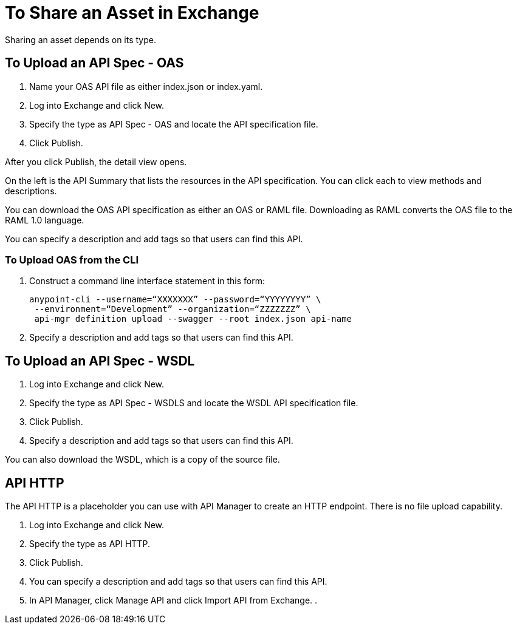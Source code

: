 = To Share an Asset in Exchange

Sharing an asset depends on its type.

== To Upload an API Spec - OAS

. Name your OAS API file as either index.json or index.yaml.
. Log into Exchange and click New.
. Specify the type as API Spec - OAS and locate the API specification file.
. Click Publish.

After you click Publish, the detail view opens. 

On the left is the API Summary that lists the resources in the API specification. You can click each to view methods and descriptions.

You can download the OAS API specification as either an OAS or RAML file.
Downloading as RAML converts the OAS file to the RAML 1.0 language.

You can specify a description and add tags so that users can find this API.

=== To Upload OAS from the CLI

. Construct a command line interface statement in this form:
+
[source,code,linenums]
----
anypoint-cli --username=“XXXXXXX” --password=“YYYYYYYY” \
 --environment=“Development” --organization=“ZZZZZZZ” \
 api-mgr definition upload --swagger --root index.json api-name
----
+
. Specify a description and add tags so that users can find this API.

== To Upload an API Spec - WSDL

. Log into Exchange and click New.
. Specify the type as API Spec - WSDLS and locate the WSDL API 
specification file.
. Click Publish.
. Specify a description and add tags so that users can find this API.

You can also download the WSDL, which is a copy of the source file.

== API HTTP

The API HTTP is a placeholder you can use with API Manager to create an HTTP endpoint. There is no file upload capability.

. Log into Exchange and click New.
. Specify the type as API HTTP.
. Click Publish.
. You can specify a description and add tags so that users can find this API.
. In API Manager, click Manage API and click Import API from Exchange.
. 
